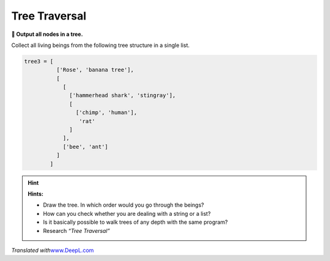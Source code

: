 Tree Traversal
==============

**🎯 Output all nodes in a tree.**

Collect all living beings from the following tree structure in a single
list.

.. code:: python3

   tree3 = [
             ['Rose', 'banana tree'],
             [
               [
                 ['hammerhead shark', 'stingray'],
                 [
                   ['chimp', 'human'],
                    'rat'
                 ]
               ],
               ['bee', 'ant']
             ]
           ]

.. hint::

   **Hints:**

   -  Draw the tree. In which order would you go through the beings?
   -  How can you check whether you are dealing with a string or a list?
   -  Is it basically possible to walk trees of any depth with the same program?
   -  Research *“Tree Traversal”*

*Translated with*\ `www.DeepL.com <www.DeepL.com/Translator>`__

